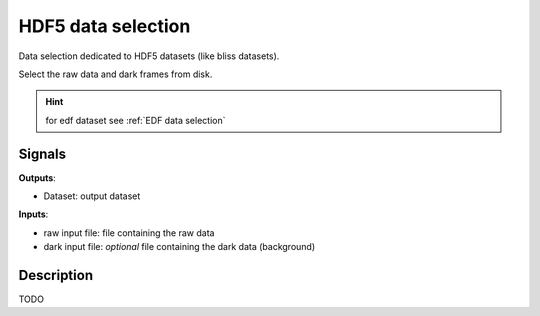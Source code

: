 HDF5 data selection
===================

Data selection dedicated to HDF5 datasets (like bliss datasets).

.. image:: icons/upload_hdf5.svg

Select the raw data and dark frames from disk.

.. hint::

   for edf dataset see :ref:`EDF data selection`

Signals
-------

**Outputs**:

- Dataset: output dataset

**Inputs**:

- raw input file: file containing the raw data
- dark input file: *optional* file containing the dark data (background)

Description
-----------

TODO